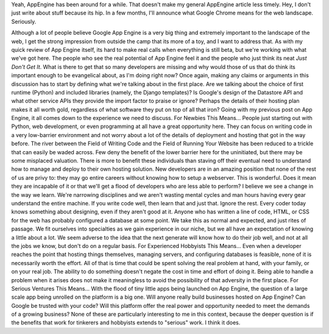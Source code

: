 .. container::

   Yeah, AppEngine has been around for a while. That doesn't make my
   general AppEngine article less timely. Hey, I don't just write about
   stuff because its hip. In a few months, I'll announce what Google
   Chrome means for the web landscape. Seriously.

.. container::

Although a lot of people believe Google App Engine is a very big thing
and extremely important to the landscape of the web, I get the strong
impression from outside the camp that its more of a toy, and I want to
address that. As with my quick review of App Engine itself, its hard to
make real calls when everything is still beta, but we're working with
what we've got here. The people who see the real potential of App Engine
feel it and the people who just think its neat *Just Don't Get It*. What
is there to get that so many developers are missing and why would those
of us that do think its important enough to be evangelical about, as I'm
doing right now?
Once again, making any claims or arguments in this discussion has to
start by defining what we're talking about in the first place. Are we
talking about the choice of first runtime (Python) and included
libraries (namely, the Django templates)? Is Google's design of the
Datastore API and what other service APIs they provide the import factor
to praise or ignore? Perhaps the details of their hosting plan makes it
all worth gold, regardless of what software they put on top of all that
iron? Going with my previous post on App Engine, it all comes down to
the experience we need to discuss.
For Newbies This Means...
People just starting out with Python, web development, or even
programming at all have a great opportunity here. They can focus on
writing code in a very low-barrier environment and not worry about a lot
of the details of deployment and hosting that got in the way before. The
river between the Field of Writing Code and the Field of Running Your
Website has been reduced to a trickle that can easily be waded across.
Few deny the benefit of the lower barrier here for the uninitiated, but
there may be some misplaced valuation. There is more to benefit these
individuals than staving off their eventual need to understand how to
manage and deploy to their own hosting solution. New developers are in
an amazing position that none of the rest of us are privy to: they may
go entire careers without knowing how to setup a webserver. This is
wonderful. Does it mean they are incapable of it or that we'll get a
flood of developers who are less able to perform? I believe we see a
change in the way we learn. We're narrowing disciplines and we aren't
wasting mental cycles and man hours having every gear understand the
entire machine. If you write code well, then learn that and just that.
Ignore the rest.
Every coder today knows something about designing, even if they aren't
good at it. Anyone who has written a line of code, HTML, or CSS for the
web has probably configured a database at some point. We take this as
normal and expected, and just rites of passage. We fit ourselves into
specialties as we gain experience in our niche, but we all have an
expectation of knowing a little about a lot. We seem adverse to the idea
that the next generate will know how to do their job well, and not at
all the jobs we know, but don't do on a regular basis.
For Experienced Hobbyists This Means...
Even when a developer reaches the point that hosting things themselves,
managing servers, and configuring databases is feasible, none of it is
necessarily worth the effort. All of that is time that could be spent
solving the real problem at hand, with your family, or on your real job.
The ability to do something doesn't negate the cost in time and effort
of doing it. Being able to handle a problem when it arises does not make
it meaningless to avoid the possibility of that adversity in the first
place.
For Serious Ventures This Means...
With the flood of tiny little apps being launched on App Engine, the
question of a large scale app being unrolled on the platform is a big
one. Will anyone really build businesses hosted on App Engine? Can
Google be trusted with your code? Will this platform offer the real
power and opportunity needed to meet the demands of a growing business?
None of these are particularly interesting to me in this context,
because the deeper question is if the benefits that work for tinkerers
and hobbyists extends to "serious" work. I think it does.

